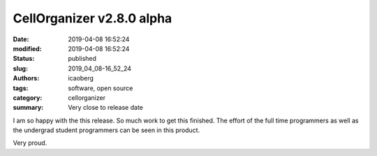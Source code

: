 CellOrganizer v2.8.0 alpha
###########################

:date: 2019-04-08 16:52:24
:modified: 2019-04-08 16:52:24
:status: published
:slug: 2019_04_08-16_52_24
:authors: icaoberg
:tags: software, open source
:category: cellorganizer
:summary: Very close to release date

I am so happy with the this release. So much work to get this finished. The effort of the full time programmers as well as the undergrad student programmers can be seen in this product.

Very proud. 	
